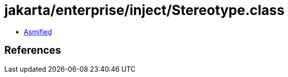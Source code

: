 = jakarta/enterprise/inject/Stereotype.class

 - link:Stereotype-asmified.java[Asmified]

== References

